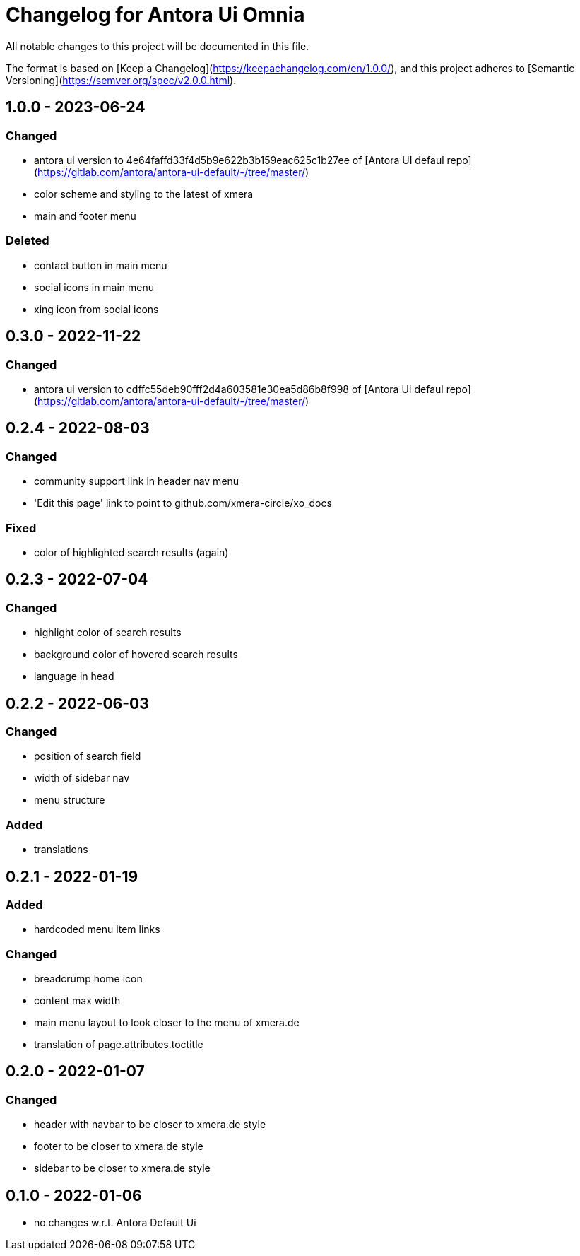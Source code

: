= Changelog for Antora Ui Omnia

All notable changes to this project will be documented in this file.

The format is based on [Keep a Changelog](https://keepachangelog.com/en/1.0.0/),
and this project adheres to [Semantic Versioning](https://semver.org/spec/v2.0.0.html).

== 1.0.0 - 2023-06-24

=== Changed

* antora ui version to 4e64faffd33f4d5b9e622b3b159eac625c1b27ee of [Antora UI defaul repo](https://gitlab.com/antora/antora-ui-default/-/tree/master/)
* color scheme and styling to the latest of xmera
* main and footer menu

=== Deleted

* contact button in main menu
* social icons in main menu
* xing icon from social icons


== 0.3.0 - 2022-11-22

=== Changed

* antora ui version to cdffc55deb90fff2d4a603581e30ea5d86b8f998 of [Antora UI defaul repo](https://gitlab.com/antora/antora-ui-default/-/tree/master/)

== 0.2.4 - 2022-08-03

=== Changed

* community support link in header nav menu
* 'Edit this page' link to point to github.com/xmera-circle/xo_docs

=== Fixed

* color of highlighted search results (again)

== 0.2.3 - 2022-07-04

=== Changed

* highlight color of search results
* background color of hovered search results
* language in head

== 0.2.2 - 2022-06-03

=== Changed

* position of search field
* width of sidebar nav
* menu structure

=== Added

* translations

== 0.2.1 - 2022-01-19

=== Added

* hardcoded menu item links

=== Changed

* breadcrump home icon
* content max width
* main menu layout to look closer to the menu of xmera.de
* translation of page.attributes.toctitle

== 0.2.0 - 2022-01-07

=== Changed

* header with navbar to be closer to xmera.de style
* footer to be closer to xmera.de style
* sidebar to be closer to xmera.de style


== 0.1.0 - 2022-01-06

* no changes w.r.t. Antora Default Ui
